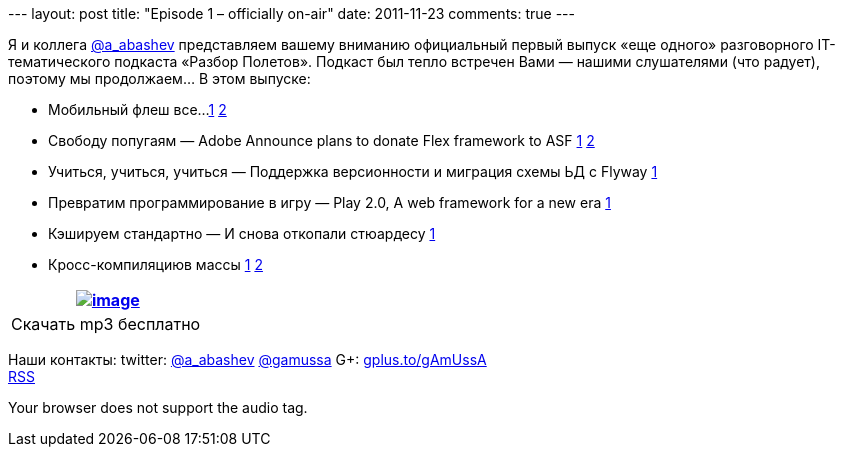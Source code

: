 --- layout: post title: "Episode 1 – officially on-air" date: 2011-11-23
comments: true ---

Я и коллега http://twitter.com/a_abashev[@a_abashev] представляем вашему
вниманию официальный первый выпуск «еще одного» разговорного
IT-тематического подкаста «Разбор Полетов». Подкаст был тепло встречен
Вами — нашими слушателями (что радует), поэтому мы продолжаем... В этом
выпуске:

* Мобильный флеш все...
http://blogs.adobe.com/conversations/2011/11/flash-focus.html[1]
http://yakovfain.com/2011/11/09/the-rumors-of-flash-players-death-are-greatly-exaggerated/[2]
* Свободу попугаям — Adobe Announce plans to donate Flex framework
to ASF
http://blogs.adobe.com/flex/2011/11/your-questions-about-flex.html[1]
http://www.riagora.com/2011/11/flex-is-open/[2]
* Учиться, учиться, учиться — Поддержка версионности и миграция схемы ЬД
с Flyway http://agile.dzone.com/articles/flyway-15-released-agile-db[1]
* Превратим программирование в игру — Play 2.0, A web framework for
a new era http://raibledesigns.com/rd/entry/play_2_0_a_web[1]
* Кэшируем стандартно — И снова откопали стюардесу
http://www.javacodegeeks.com/2011/10/new-java-caching-standard-javaxcache.html[1]
* Кросс-компиляциюв массы
http://www.2ality.com/2011/11/gwt-and-dart.html[1]
http://blogs.adobe.com/bparadie/2011/11/19/what-is-falconjs/[2]

[cols="",]
|=======================================================================
|http://traffic.libsyn.com/razborpoletov/razbor_01.mp3[image:http://2.bp.blogspot.com/-qkfh8Q--dks/T0gixAMzuII/AAAAAAAAHD0/O5LbF3vvBNQ/s200/1330127522_mp3.png[image]]

|Скачать mp3 бесплатно 
|=======================================================================

Наши контакты: twitter: http://twitter.com/a_abashev[@a_abashev]
http://twitter.com/gamussa[@gamussa] G+:
http://gplus.to/gAmUssA[gplus.to/gAmUssA] +
 http://feeds.feedburner.com/razbor-podcast[RSS]

Your browser does not support the audio tag.
